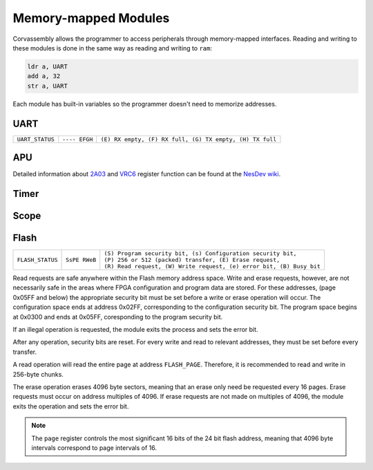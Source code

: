 .. _memory-mapping:

========================================
Memory-mapped Modules
========================================

.. the funnest of them all

.. meta::
   :description: Corvassembly memory mapping.
   :keywords: Corvassembly, assembly, memory, map


Corvassembly allows the programmer to access peripherals
through memory-mapped interfaces.
Reading and writing to these modules is done in the same way as reading and
writing to ``ram``:

.. code-block:: corvassembly

  ldr a, UART
  add a, 32
  str a, UART

Each module has built-in variables so the programmer doesn't need to memorize
addresses.

UART
----
.. note -- invisible characters used in UART name and var!
.. function:: UART‎

  A UART module with built-in 512 byte RX and TX FIFO buffering.

  :var read UART‎: read the current FIFO value and increment FIFO pointer
  :var write UART: write to FIFO; data is sent as soon as the UART is not busy
  :var read UART_STATUS: read the UART status

+------------------+---------------+----------------------------------------------------------+
| ``UART_STATUS``  | ``---- EFGH`` | ``(E) RX empty, (F) RX full, (G) TX empty, (H) TX full`` |
+------------------+---------------+----------------------------------------------------------+

APU
---
.. function:: APU‎

  Emulation of the 2A03's audio processing unit. Variable names reflect the
  addresses for the original chip.

  :var R4000: Pulse 1 duty, control bits, and volume
  :var R4001: Pulse 1 sweep unit
  :var R4002: Pulse 1 timer LSB
  :var R4003: Pulse 1 length counter and timer MSbs

  :var R4004: Pulse 2 duty, control bits, and volume
  :var R4005: Pulse 2 sweep unit
  :var R4006: Pulse 2 timer LSB
  :var R4007: Pulse 2 length counter and timer MSbs

  :var R4008: Triangle control bits and linear counter
  :var R400A: Triangle timer LSB
  :var R400B: Triangle length counter and timer MSbs

  :var R400C: Noise control bits and volume
  :var R400E: Noise loop flag and period
  :var R400F: Noise length counter

  :var R4010: DMC control bits and frequency
  :var R4011: DMC load counter
  :var R4012: DMC sample address
  :var R4013: DMC sample length

  :var R4015: APU status register

  :var R9000: VRC6 Pulse 1 control bit, duty, and volume
  :var R9001: VRC6 Pulse 1 timer LSB
  :var R9002: VRC6 Pulse 1 enable and timer MSbs

  :var RA000: VRC6 Pulse 2 control bit, duty, and volume
  :var RA001: VRC6 Pulse 2 timer LSB
  :var RA002: VRC6 Pulse 2 enable and timer MSbs

  :var RB000: VRC6 Saw accumulator rate
  :var RB001: VRC6 Saw timer LSB
  :var RB002: VRC6 Saw enable and timer MSbs

Detailed information about `2A03`_ and `VRC6`_ register function can be found
at the `NesDev wiki`_.

.. _2A03: https://wiki.nesdev.com/w/index.php/APU
.. _VRC6: https://wiki.nesdev.com/w/index.php/VRC6_audio
.. _NesDev wiki: https://wiki.nesdev.com/w/index.php/Nesdev_Wiki

Timer
-----
.. function:: Timer‎

  A timer module that can produce interrupts at a fixed frequency.

  :var TIMER_STATUS: one enables the module, zero disables it
  :var TIMER_COMP: Timer compare register. When the timer accumulator
    reaches the value in ``TIMER_COMP``, the timer accumulator is reset to
    zero and the ``TIMER`` interrupt is set.
  :var TIMER_PRES: 8-bit timer prescalar register. Each clock, the prescalar
    register is decremented. When it reaches zero, the timer accumulator is
    incremented and the prescalar register is reset to the value of ``TIMER_PRES``.
    A zero in ``TIMER_PRES`` means the accumulator will increment every clock.

Scope
-----
.. function:: Scope‎

  A module that writes analog values to a 128-byte buffer at a specified frequency.

  :var write SCOPE_DATA‎: 16-bit register that determines sampling frequency. When the
    sample accumulator is decremented to zero, a new sample is loaded into the
    buffer and the accumulator is reset to the value of ``SCOPE_RATE``.

  :var read SCOPE_DATA: reads from the sample buffer. When read, the read address
    is incremented by one. When the address reaches the end of the buffer, it
    simply wraps.

  :var write SCOPE_TRIGGER: writing a 1 to this register triggers sample collection.
    When the buffer is filled, sample collection stops. This prevents tearing.

.. _Flash:

Flash
-----
.. note -- we're using some invisible character here too
.. function:: Flash‎

  A module that allows easy access and control of typical 8-pin flash memory
  chips used for FPGA configuration.

  :var read FLASH_DATA‎: Read from the FIFO buffer. This should be done after
    a read request is sent and the module is no longer busy.

  :var write FLASH_DATA: Write to the FIFO buffer. This should be done before
    sending a write request.

  :var FLASH_PAGE: Address of the page to be operated on (most significant 16 bits of 24).

  :var write FLASH_STATUS‎: Status register for the module. Read, write, and erase
    requests are handles through this register.

  :var read FLASH_STATUS: Reading the status register returns only the busy and
    error bits

+-------------------+---------------+-----------------------------------------------------------------------+
|                   |               | | ``(S) Program security bit, (s) Configuration security bit,``       |
| ``FLASH_STATUS``  | ``SsPE RWeB`` | | ``(P) 256 or 512 (packed) transfer, (E) Erase request,``            |
|                   |               | | ``(R) Read request, (W) Write request, (e) error bit, (B) Busy bit``|
+-------------------+---------------+-----------------------------------------------------------------------+

Read requests are safe anywhere within the Flash memory address space.
Write and erase requests, however, are not necessarily safe in the areas where
FPGA configuration and program data are stored. For these addresses, (page
0x05FF and below) the appropriate security bit must be set before a write
or erase operation will occur. The configuration space ends at address 0x02FF,
corresponding to the configuration security bit. The program space begins at
0x0300 and ends at 0x05FF, coresponding to the program security bit.

If an illegal operation is requested, the module exits the process and sets the
error bit.

After any operation, security bits are reset. For every write and read to
relevant addresses, they must be set before every transfer.

A read operation will read the entire page at address ``FLASH_PAGE``. Therefore,
it is recommended to read and write in 256-byte chunks.

The erase operation erases 4096 byte sectors, meaning that an erase only need be
requested every 16 pages. Erase requests must occur on address multiples of 4096.
If erase requests are not made on multiples of 4096, the module exits the
operation and sets the error bit.

.. note:: The ``page`` register controls the most significant 16 bits of the
  24 bit flash address, meaning that 4096 byte intervals correspond to page
  intervals of 16.
